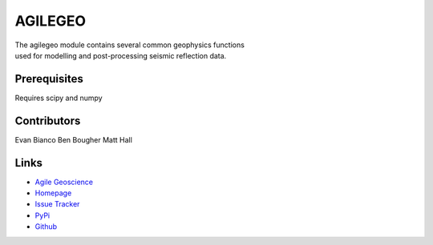 ===========
AGILEGEO
===========

.. image:: https://img.shields.io/badge/license-Apache-blue.svg
    :target: https://github.com/agile-geoscience/modelr/blob/develop/LICENSE.md
    :alt: Apache 2 license

.. image:: http://img.shields.io/pypi/dw/agilegeo.svg
    :target: http://pypi.python.org/pypi/agilegeo/
    :alt: PyPI downloads
    
.. image:: https://img.shields.io/pypi/v/agilegeo.svg
    :target: http://pypi.python.org/pypi/agilegeo/
    :alt: PyPI version
    
.. image:: http://img.shields.io/github/issues/badges/agilegeo.svg
    :target: https://github.com/agile-geoscience/agilegeo
    :alt: GitHub issues

.. line-block::
   The agilegeo module contains several common geophysics functions 
   used for modelling and post-processing seismic reflection data.

Prerequisites
++++++++++++++++
Requires scipy and numpy

Contributors
++++++++++++
Evan Bianco
Ben Bougher
Matt Hall

Links
+++++++

* `Agile Geoscience <http://www.agilegeoscience.com>`_
* `Homepage <http://agile-geoscience.github.com/agilegeo/>`_
* `Issue Tracker <https://github.com/agile-geoscience/agilegeo/issues/>`_


* `PyPi <http://pypi.python.org/pypi/agilegeo/>`_
* `Github <https://github.com/agile-geoscience/agilegeo>`_
